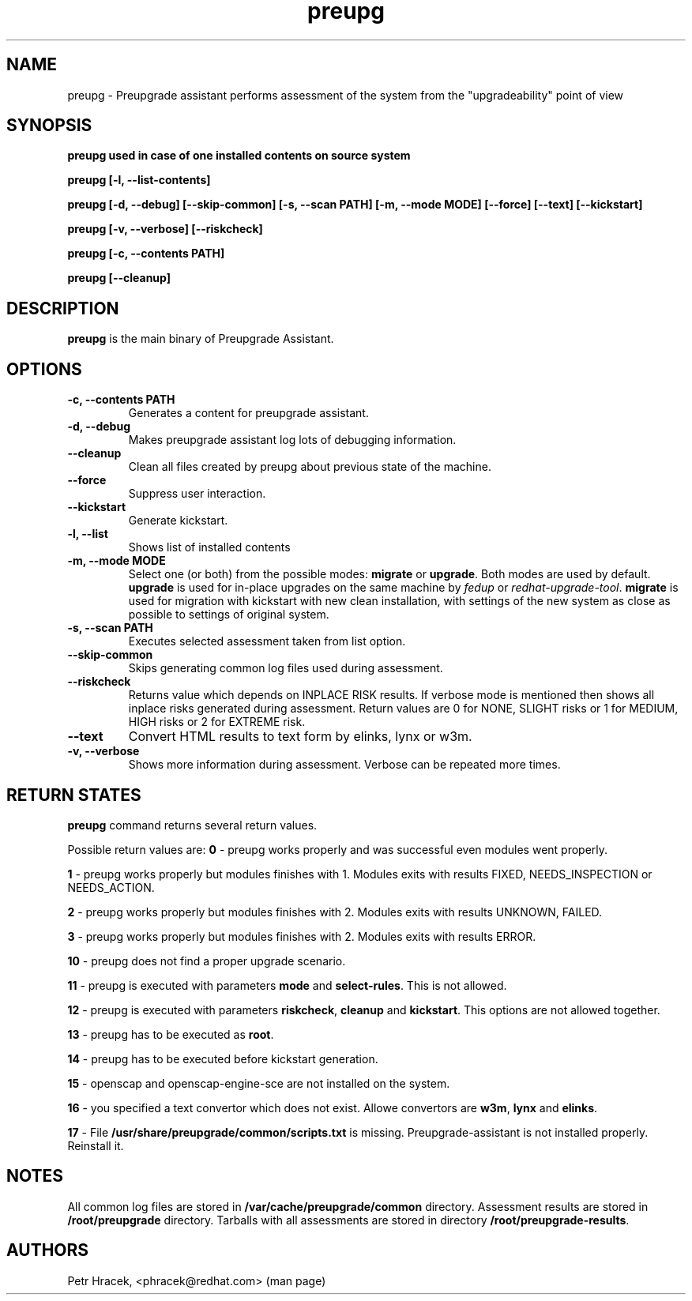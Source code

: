 .\" Copyright Petr Hracek, 2015
.\"
.\" This page is distributed under GPL.
.\"
.TH preupg 1 2015-03-01 "" "Linux User's Manual"
.SH NAME
preupg \- Preupgrade assistant performs assessment of the system from
the "upgradeability" point of view

.SH SYNOPSIS
\fBpreupg used in case of one installed contents on source system

\fBpreupg [-l, --list-contents]

\fBpreupg [-d, --debug] [--skip-common] [-s, --scan PATH] [-m, --mode MODE] [--force] [--text] [--kickstart]

\fBpreupg [-v, --verbose] [--riskcheck]

\fBpreupg [-c, --contents PATH]

\fBpreupg [--cleanup]

.SH DESCRIPTION
\fBpreupg\fP is the main binary of Preupgrade Assistant.

.SH OPTIONS
.TP
.B \-c, --contents PATH
Generates a content for preupgrade assistant.
.TP
.B \-d, --debug
Makes preupgrade assistant log lots of debugging information.
.TP
.B \--cleanup
Clean all files created by preupg about previous state of the machine.
.TP
.B \-\-force
Suppress user interaction.
.TP
.B \-\-kickstart
Generate kickstart.
.TP
.B \-l, --list
Shows list of installed contents
.TP
.B \-m, --mode MODE
Select one (or both) from the possible modes: \fBmigrate\fR or \fBupgrade\fR. Both modes are used by default. \fBupgrade\fR is used for in-place upgrades on the same machine by \fIfedup\fR or \fIredhat-upgrade-tool\fR. \fBmigrate\fR is used for migration with kickstart with new clean installation, with settings of the new system as close as possible to settings of original system.
.TP
.B \-s, --scan PATH
Executes selected assessment taken from list option.
.TP
.B --skip-common
Skips generating common log files used during assessment.
.TP
.B --riskcheck
Returns value which depends on INPLACE RISK results.
If verbose mode is mentioned then shows all inplace risks generated during assessment.
Return values are 0 for NONE, SLIGHT risks or 1 for MEDIUM, HIGH risks or 2 for EXTREME risk.
.TP
.B \-\-text
Convert HTML results to text form by elinks, lynx or w3m.
.TP
.B \-v, --verbose
Shows more information during assessment. Verbose can be repeated more times.

.SH RETURN STATES
\fBpreupg\fP command returns several return values.

Possible return values are:
\fB0\fP - preupg works properly and was successful even modules went properly.

\fB1\fP - preupg works properly but modules finishes with 1. Modules exits with results FIXED, NEEDS_INSPECTION or NEEDS_ACTION.

\fB2\fP - preupg works properly but modules finishes with 2. Modules exits with results UNKNOWN, FAILED.

\fB3\fP - preupg works properly but modules finishes with 2. Modules exits with results ERROR.

\fB10\fP - preupg does not find a proper upgrade scenario.

\fB11\fP - preupg is executed with parameters \fBmode\fP and \fBselect\-rules\fP. This is not allowed.

\fB12\fP - preupg is executed with parameters \fBriskcheck\fP, \fBcleanup\fP and \fBkickstart\fP. This options are not allowed together.

\fB13\fP - preupg has to be executed as \fBroot\fP.

\fB14\fP - preupg has to be executed before kickstart generation.

\fB15\fP - openscap and openscap-engine-sce are not installed on the system.

\fB16\fP - you specified a text convertor which does not exist. Allowe convertors are \fBw3m\fP, \fBlynx\fP and \fBelinks\fP.

\fB17\fP - File \fB/usr/share/preupgrade/common/scripts.txt\fP is missing. Preupgrade-assistant is not installed properly. Reinstall it.


.SH NOTES
All common log files are stored in \fB/var/cache/preupgrade/common\fP directory.
Assessment results are stored in \fB/root/preupgrade\fP directory. Tarballs with all assessments are stored in directory \fB/root/preupgrade-results\fP.

.SH AUTHORS
Petr Hracek, <phracek@redhat.com> (man page)
